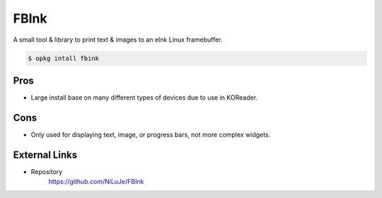 =====
FBInk
=====

A small tool & library to print text & images to an eInk Linux framebuffer.

.. code-block:: console

  $ opkg intall fbink

Pros
====

- Large install base on many different types of devices due to use in KOReader.

Cons
====

- Only used for displaying text, image, or progress bars, not more complex widgets.

External Links
==============

- Repository
   https://github.com/NiLuJe/FBInk
